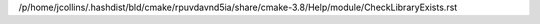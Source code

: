 /p/home/jcollins/.hashdist/bld/cmake/rpuvdavnd5ia/share/cmake-3.8/Help/module/CheckLibraryExists.rst